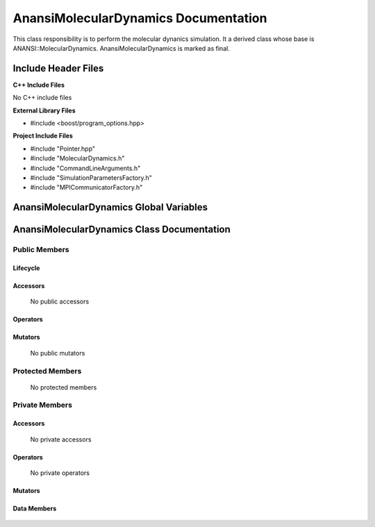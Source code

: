 .. default-domain:: cpp

.. namespace:: ANANSI

#####################################
AnansiMolecularDynamics Documentation
#####################################

This class responsibility is to perform the molecular dynanics simulation.
It a derived class whose base is ANANSI::MolecularDynamics. AnansiMolecularDynamics
is marked as final.


====================
Include Header Files
====================

**C++ Include Files**

No C++ include files

**External Library Files**

* #include <boost/program_options.hpp>

**Project Include Files**

* #include "Pointer.hpp"
* #include "MolecularDynamics.h"
* #include "CommandLineArguments.h"
* #include "SimulationParametersFactory.h"
* #include "MPICommunicatorFactory.h"

========================================
AnansiMolecularDynamics Global Variables
========================================

===========================================
AnansiMolecularDynamics Class Documentation
===========================================

.. class:: AnansiMolecularDynamics : public MolecularDynamics

--------------
Public Members
--------------

^^^^^^^^^
Lifecycle
^^^^^^^^^

    .. function:: AnansiMolecularDynamics()

       The default constructor.

    .. function:: AnansiMolecularDynamics( AnansiMolecularDynamics const  &other )=delete

        The copy constructor. It is deleted.

    .. function:: AnansiMolecularDynamics(AnansiMolecularDynamics && other)=delete 

        The copy-move constructor is deleted

    .. function:: ~AnansiMolecularDynamics()=0

        The destructor.

^^^^^^^^^
Accessors
^^^^^^^^^

    No public accessors

^^^^^^^^^
Operators
^^^^^^^^^

    .. function:: AnansiMolecularDynamics& operator=(AnansiMolecularDynamics const & other) = delete
        
        The assignment operator. It is deleted.

    .. function:: AnansiMolecularDynamics& operator=( AnansiMolecularDynamics && other)

        The assignment-move operator is deleted.
^^^^^^^^
Mutators
^^^^^^^^

    No public mutators

-----------------
Protected Members
-----------------

    No protected members

---------------
Private Members
---------------

^^^^^^^^^
Accessors
^^^^^^^^^

    No private accessors

^^^^^^^^^
Operators
^^^^^^^^^

    No private operators

^^^^^^^^
Mutators
^^^^^^^^

    .. function:: void _doSimulation() override

    .. function:: void _initializeSimulation( int const argc, char const * const * const argv ) override

        Performs the initialization of the simulation.
        
        Some key functionality initialized are the following:
        A duplicate communicator of the MPI_WORLD_COMMUNICATOR.

        :param argc const int: The size of the array char* argv[].
        :param argv char const * const * const &: Contains the command line options.

^^^^^^^^^^^^
Data Members
^^^^^^^^^^^^

    .. member:: COMMANDLINE::CommandLineArguments _commandLineArguments

    .. member:: ANANSI::SimulationParameters _simulationParameters
